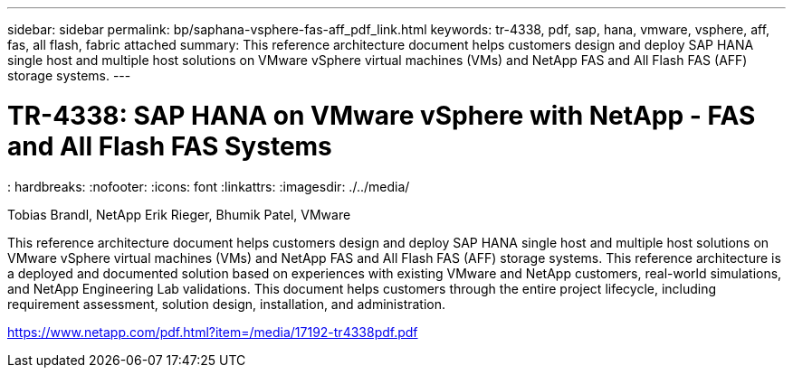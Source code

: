 ---
sidebar: sidebar
permalink: bp/saphana-vsphere-fas-aff_pdf_link.html
keywords: tr-4338, pdf, sap, hana, vmware, vsphere, aff, fas, all flash, fabric attached
summary: This reference architecture document helps customers design and deploy SAP HANA single host and multiple host solutions on VMware vSphere virtual machines (VMs) and NetApp FAS and All Flash FAS (AFF) storage systems.
---

= TR-4338: SAP HANA on VMware vSphere with NetApp - FAS and All Flash FAS Systems
: hardbreaks:
:nofooter:
:icons: font
:linkattrs:
:imagesdir: ./../media/

Tobias Brandl, NetApp
Erik Rieger, Bhumik Patel, VMware

This reference architecture document helps customers design and deploy SAP HANA single host and multiple host solutions on VMware vSphere virtual machines (VMs) and NetApp FAS and All Flash FAS (AFF) storage systems. This reference architecture is a deployed and documented solution based on experiences with existing VMware and NetApp customers, real-world simulations, and NetApp Engineering Lab validations. This document helps customers through the entire project lifecycle, including requirement assessment, solution design, installation, and administration.

link:https://www.netapp.com/pdf.html?item=/media/17192-tr4338pdf.pdf[https://www.netapp.com/pdf.html?item=/media/17192-tr4338pdf.pdf]

